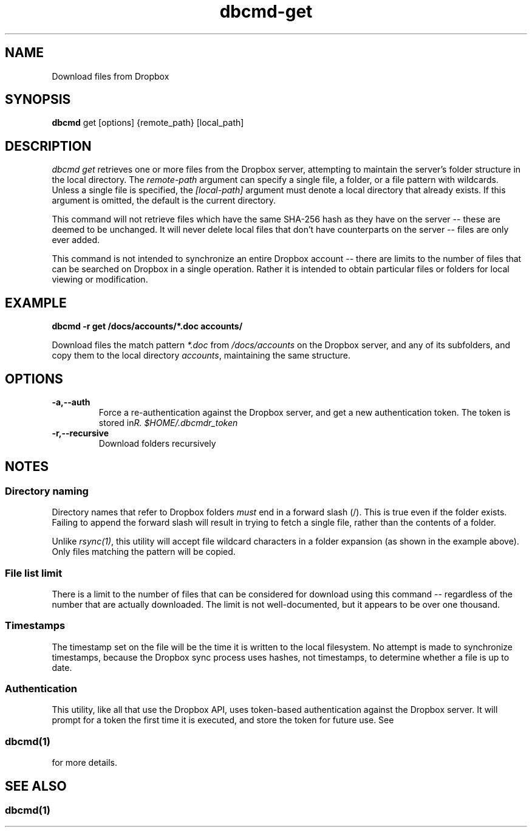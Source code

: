 .\" Copyright (C) 2017 Kevin Boone 
.\" Permission is granted to any individual or institution to use, copy, or
.\" redistribute this software so long as all of the original files are
.\" included, that it is not sold for profit, and that this copyright notice
.\" is retained.
.\"
.TH dbcmd-get 1 "March 2017"
.SH NAME
Download files from Dropbox
.SH SYNOPSIS
.B dbcmd 
get\ [options]\ {remote_path}\ [local_path]
.PP

.SH DESCRIPTION
\fIdbcmd get\fR retrieves one or more files from the Dropbox server, 
attempting to maintain the server's folder structure in the local
directory. The 
\fIremote-path\fR argument can specify a single file, a folder, or
a file pattern with wildcards. Unless a single file is specified, the
\fI[local-path]\fR argument must denote a local directory that already
exists. If this argument is omitted, the default is the current directory. 

This command will not retrieve files which have the same SHA-256 hash as
they have on the server -- these are deemed to be unchanged. It will never
delete local files that don't have counterparts on the server -- files
are only ever added.  

This command is not intended to synchronize an entire Dropbox account
-- there are limits to the number of files that can be searched on
Dropbox in a single operation. Rather it is intended to obtain
particular files or folders for local viewing or modification.

.SH EXAMPLE

.BI dbcmd\ -r\ get\ /docs/accounts/*.doc\ accounts/ 

Download files the match pattern \fI*.doc\fR from \fI/docs/accounts\fR on the 
Dropbox server, and any of its subfolders, 
and copy them to the local directory \fIaccounts\fR, maintaining
the same structure.

.SH "OPTIONS"
.TP
.BI -a,\-\-auth
Force a re-authentication against the Dropbox server, and get a new
authentication token. The token is stored in 
\fI$HOME/.dbcmdr_token\rR.
.LP
.TP
.BI -r,\-\-recursive
Download folders recursively
.LP

.SH NOTES

.SS Directory naming 

Directory names that refer to Dropbox folders \fImust\fR end in a forward
slash (/). This is true even if the folder exists. Failing to append the
forward slash will result in trying to fetch a single file, rather than
the contents of a folder. 

Unlike \fIrsync(1)\fR, this utility will accept file wildcard characters in
a folder expansion (as shown in the example above). Only files matching
the pattern will be copied.

.SS File list limit

There is a limit to the number of files that can be considered for 
download using this command -- regardless of the number that are
actually downloaded. The limit is not well-documented, but it appears
to be over one thousand.

.SS Timestamps

The timestamp set on the file will be the time it is written to the local
filesystem. No attempt is made to synchronize timestamps, because the
Dropbox sync process uses hashes, not timestamps, to determine whether
a file is up to date.

.SS Authentication

This utility, like all that use the Dropbox API, uses token-based
authentication against the Dropbox server. It will prompt for a token
the first time it is executed, and store the token for future use.
See 
.SS \fIdbcmd(1)\fR 
for more details.


.SH SEE ALSO 

.SS \fIdbcmd(1)\fR 


.\" end of file
